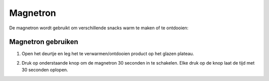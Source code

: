 .. _magnetron:

Magnetron
#########

De magnetron wordt gebruikt om verschillende snacks warm te maken of te ontdooien:

Magnetron gebruiken
*********************

1. Open het deurtje en leg het te verwarmen/ontdooien product op het glazen plateau.

.. image:: media/magnetron1.PNG

2. Druk op onderstaande knop om de magnetron 30 seconden in te schakelen. Elke druk op de knop laat de tijd met 30 seconden oplopen.

.. image:: media/magnetron2.PNG

